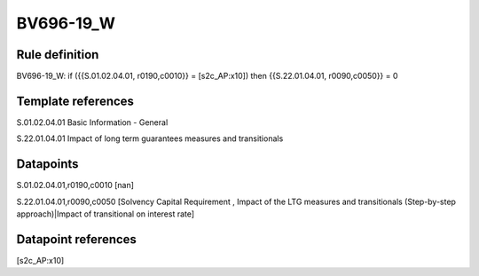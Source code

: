 ==========
BV696-19_W
==========

Rule definition
---------------

BV696-19_W: if ({{S.01.02.04.01, r0190,c0010}} = [s2c_AP:x10]) then {{S.22.01.04.01, r0090,c0050}} = 0


Template references
-------------------

S.01.02.04.01 Basic Information - General

S.22.01.04.01 Impact of long term guarantees measures and transitionals


Datapoints
----------

S.01.02.04.01,r0190,c0010 [nan]

S.22.01.04.01,r0090,c0050 [Solvency Capital Requirement , Impact of the LTG measures and transitionals (Step-by-step approach)|Impact of transitional on interest rate]



Datapoint references
--------------------

[s2c_AP:x10]